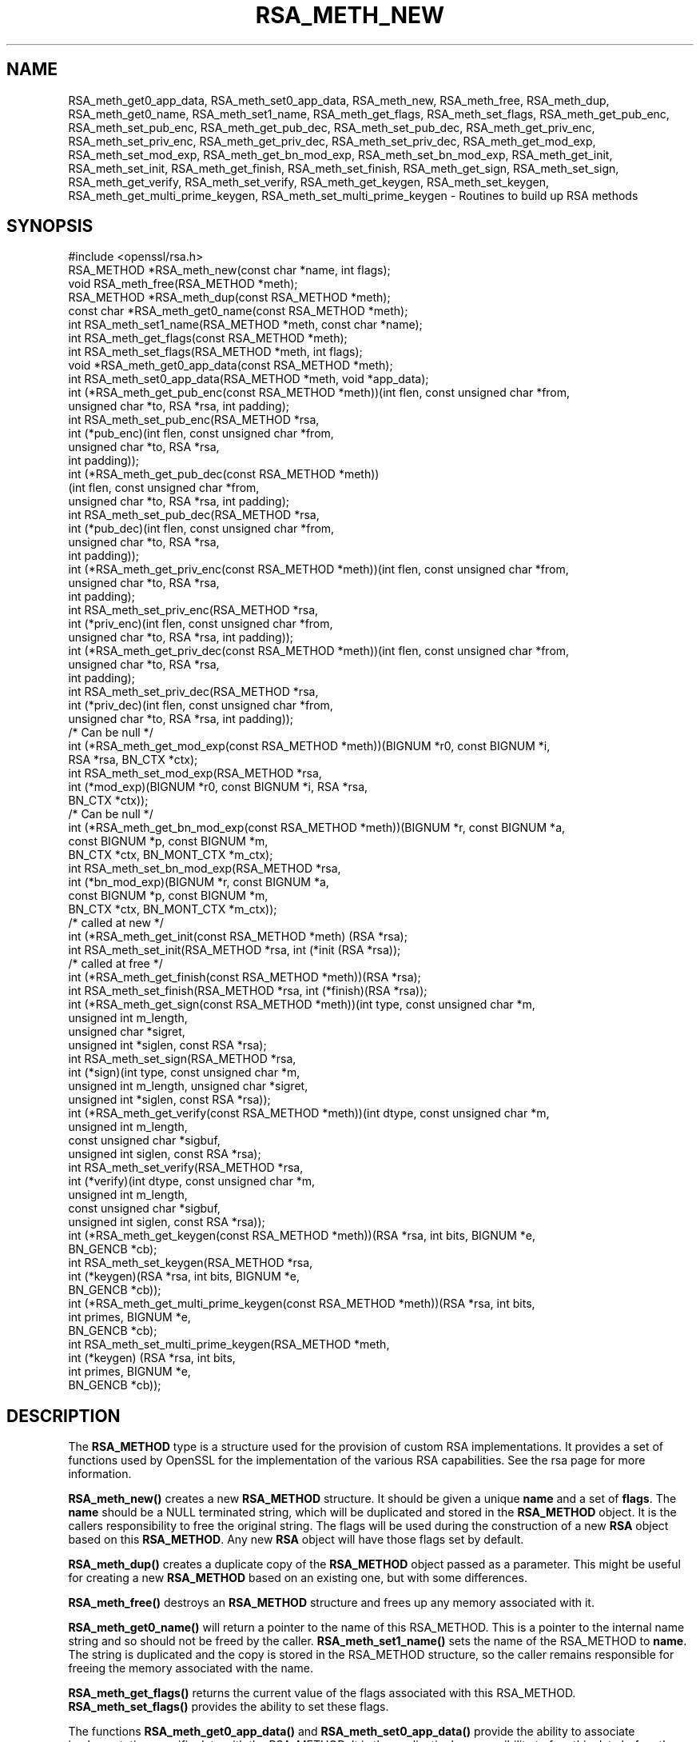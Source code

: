 .\" -*- mode: troff; coding: utf-8 -*-
.\" Automatically generated by Pod::Man 5.0102 (Pod::Simple 3.45)
.\"
.\" Standard preamble:
.\" ========================================================================
.de Sp \" Vertical space (when we can't use .PP)
.if t .sp .5v
.if n .sp
..
.de Vb \" Begin verbatim text
.ft CW
.nf
.ne \\$1
..
.de Ve \" End verbatim text
.ft R
.fi
..
.\" \*(C` and \*(C' are quotes in nroff, nothing in troff, for use with C<>.
.ie n \{\
.    ds C` ""
.    ds C' ""
'br\}
.el\{\
.    ds C`
.    ds C'
'br\}
.\"
.\" Escape single quotes in literal strings from groff's Unicode transform.
.ie \n(.g .ds Aq \(aq
.el       .ds Aq '
.\"
.\" If the F register is >0, we'll generate index entries on stderr for
.\" titles (.TH), headers (.SH), subsections (.SS), items (.Ip), and index
.\" entries marked with X<> in POD.  Of course, you'll have to process the
.\" output yourself in some meaningful fashion.
.\"
.\" Avoid warning from groff about undefined register 'F'.
.de IX
..
.nr rF 0
.if \n(.g .if rF .nr rF 1
.if (\n(rF:(\n(.g==0)) \{\
.    if \nF \{\
.        de IX
.        tm Index:\\$1\t\\n%\t"\\$2"
..
.        if !\nF==2 \{\
.            nr % 0
.            nr F 2
.        \}
.    \}
.\}
.rr rF
.\" ========================================================================
.\"
.IX Title "RSA_METH_NEW 3"
.TH RSA_METH_NEW 3 2025-04-28 1.1.1k OpenSSL
.\" For nroff, turn off justification.  Always turn off hyphenation; it makes
.\" way too many mistakes in technical documents.
.if n .ad l
.nh
.SH NAME
RSA_meth_get0_app_data, RSA_meth_set0_app_data,
RSA_meth_new, RSA_meth_free, RSA_meth_dup, RSA_meth_get0_name,
RSA_meth_set1_name, RSA_meth_get_flags, RSA_meth_set_flags,
RSA_meth_get_pub_enc,
RSA_meth_set_pub_enc, RSA_meth_get_pub_dec, RSA_meth_set_pub_dec,
RSA_meth_get_priv_enc, RSA_meth_set_priv_enc, RSA_meth_get_priv_dec,
RSA_meth_set_priv_dec, RSA_meth_get_mod_exp, RSA_meth_set_mod_exp,
RSA_meth_get_bn_mod_exp, RSA_meth_set_bn_mod_exp, RSA_meth_get_init,
RSA_meth_set_init, RSA_meth_get_finish, RSA_meth_set_finish,
RSA_meth_get_sign, RSA_meth_set_sign, RSA_meth_get_verify,
RSA_meth_set_verify, RSA_meth_get_keygen, RSA_meth_set_keygen,
RSA_meth_get_multi_prime_keygen, RSA_meth_set_multi_prime_keygen
\&\- Routines to build up RSA methods
.SH SYNOPSIS
.IX Header "SYNOPSIS"
.Vb 1
\& #include <openssl/rsa.h>
\&
\& RSA_METHOD *RSA_meth_new(const char *name, int flags);
\& void RSA_meth_free(RSA_METHOD *meth);
\&
\& RSA_METHOD *RSA_meth_dup(const RSA_METHOD *meth);
\&
\& const char *RSA_meth_get0_name(const RSA_METHOD *meth);
\& int RSA_meth_set1_name(RSA_METHOD *meth, const char *name);
\&
\& int RSA_meth_get_flags(const RSA_METHOD *meth);
\& int RSA_meth_set_flags(RSA_METHOD *meth, int flags);
\&
\& void *RSA_meth_get0_app_data(const RSA_METHOD *meth);
\& int RSA_meth_set0_app_data(RSA_METHOD *meth, void *app_data);
\&
\& int (*RSA_meth_get_pub_enc(const RSA_METHOD *meth))(int flen, const unsigned char *from,
\&                                                     unsigned char *to, RSA *rsa, int padding);
\& int RSA_meth_set_pub_enc(RSA_METHOD *rsa,
\&                          int (*pub_enc)(int flen, const unsigned char *from,
\&                                         unsigned char *to, RSA *rsa,
\&                                         int padding));
\&
\& int (*RSA_meth_get_pub_dec(const RSA_METHOD *meth))
\&     (int flen, const unsigned char *from,
\&      unsigned char *to, RSA *rsa, int padding);
\& int RSA_meth_set_pub_dec(RSA_METHOD *rsa,
\&                          int (*pub_dec)(int flen, const unsigned char *from,
\&                                         unsigned char *to, RSA *rsa,
\&                                         int padding));
\&
\& int (*RSA_meth_get_priv_enc(const RSA_METHOD *meth))(int flen, const unsigned char *from,
\&                                                      unsigned char *to, RSA *rsa,
\&                                                      int padding);
\& int RSA_meth_set_priv_enc(RSA_METHOD *rsa,
\&                           int (*priv_enc)(int flen, const unsigned char *from,
\&                                           unsigned char *to, RSA *rsa, int padding));
\&
\& int (*RSA_meth_get_priv_dec(const RSA_METHOD *meth))(int flen, const unsigned char *from,
\&                                                      unsigned char *to, RSA *rsa,
\&                                                      int padding);
\& int RSA_meth_set_priv_dec(RSA_METHOD *rsa,
\&                           int (*priv_dec)(int flen, const unsigned char *from,
\&                                           unsigned char *to, RSA *rsa, int padding));
\&
\& /* Can be null */
\& int (*RSA_meth_get_mod_exp(const RSA_METHOD *meth))(BIGNUM *r0, const BIGNUM *i,
\&                                                     RSA *rsa, BN_CTX *ctx);
\& int RSA_meth_set_mod_exp(RSA_METHOD *rsa,
\&                          int (*mod_exp)(BIGNUM *r0, const BIGNUM *i, RSA *rsa,
\&                                         BN_CTX *ctx));
\&
\& /* Can be null */
\& int (*RSA_meth_get_bn_mod_exp(const RSA_METHOD *meth))(BIGNUM *r, const BIGNUM *a,
\&                                                        const BIGNUM *p, const BIGNUM *m,
\&                                                        BN_CTX *ctx, BN_MONT_CTX *m_ctx);
\& int RSA_meth_set_bn_mod_exp(RSA_METHOD *rsa,
\&                             int (*bn_mod_exp)(BIGNUM *r, const BIGNUM *a,
\&                                               const BIGNUM *p, const BIGNUM *m,
\&                                               BN_CTX *ctx, BN_MONT_CTX *m_ctx));
\&
\& /* called at new */
\& int (*RSA_meth_get_init(const RSA_METHOD *meth) (RSA *rsa);
\& int RSA_meth_set_init(RSA_METHOD *rsa, int (*init (RSA *rsa));
\&
\& /* called at free */
\& int (*RSA_meth_get_finish(const RSA_METHOD *meth))(RSA *rsa);
\& int RSA_meth_set_finish(RSA_METHOD *rsa, int (*finish)(RSA *rsa));
\&
\& int (*RSA_meth_get_sign(const RSA_METHOD *meth))(int type, const unsigned char *m,
\&                                                  unsigned int m_length,
\&                                                  unsigned char *sigret,
\&                                                  unsigned int *siglen, const RSA *rsa);
\& int RSA_meth_set_sign(RSA_METHOD *rsa,
\&                       int (*sign)(int type, const unsigned char *m,
\&                                   unsigned int m_length, unsigned char *sigret,
\&                                   unsigned int *siglen, const RSA *rsa));
\&
\& int (*RSA_meth_get_verify(const RSA_METHOD *meth))(int dtype, const unsigned char *m,
\&                                                    unsigned int m_length,
\&                                                    const unsigned char *sigbuf,
\&                                                    unsigned int siglen, const RSA *rsa);
\& int RSA_meth_set_verify(RSA_METHOD *rsa,
\&                         int (*verify)(int dtype, const unsigned char *m,
\&                                       unsigned int m_length,
\&                                       const unsigned char *sigbuf,
\&                                       unsigned int siglen, const RSA *rsa));
\&
\& int (*RSA_meth_get_keygen(const RSA_METHOD *meth))(RSA *rsa, int bits, BIGNUM *e,
\&                                                    BN_GENCB *cb);
\& int RSA_meth_set_keygen(RSA_METHOD *rsa,
\&                         int (*keygen)(RSA *rsa, int bits, BIGNUM *e,
\&                                       BN_GENCB *cb));
\&
\& int (*RSA_meth_get_multi_prime_keygen(const RSA_METHOD *meth))(RSA *rsa, int bits,
\&                                                                int primes, BIGNUM *e,
\&                                                                BN_GENCB *cb);
\&
\& int RSA_meth_set_multi_prime_keygen(RSA_METHOD *meth,
\&                                     int (*keygen) (RSA *rsa, int bits,
\&                                                    int primes, BIGNUM *e,
\&                                                    BN_GENCB *cb));
.Ve
.SH DESCRIPTION
.IX Header "DESCRIPTION"
The \fBRSA_METHOD\fR type is a structure used for the provision of custom
RSA implementations. It provides a set of functions used by OpenSSL
for the implementation of the various RSA capabilities. See the rsa
page for more information.
.PP
\&\fBRSA_meth_new()\fR creates a new \fBRSA_METHOD\fR structure. It should be
given a unique \fBname\fR and a set of \fBflags\fR. The \fBname\fR should be a
NULL terminated string, which will be duplicated and stored in the
\&\fBRSA_METHOD\fR object. It is the callers responsibility to free the
original string. The flags will be used during the construction of a
new \fBRSA\fR object based on this \fBRSA_METHOD\fR. Any new \fBRSA\fR object
will have those flags set by default.
.PP
\&\fBRSA_meth_dup()\fR creates a duplicate copy of the \fBRSA_METHOD\fR object
passed as a parameter. This might be useful for creating a new
\&\fBRSA_METHOD\fR based on an existing one, but with some differences.
.PP
\&\fBRSA_meth_free()\fR destroys an \fBRSA_METHOD\fR structure and frees up any
memory associated with it.
.PP
\&\fBRSA_meth_get0_name()\fR will return a pointer to the name of this
RSA_METHOD. This is a pointer to the internal name string and so
should not be freed by the caller. \fBRSA_meth_set1_name()\fR sets the name
of the RSA_METHOD to \fBname\fR. The string is duplicated and the copy is
stored in the RSA_METHOD structure, so the caller remains responsible
for freeing the memory associated with the name.
.PP
\&\fBRSA_meth_get_flags()\fR returns the current value of the flags associated
with this RSA_METHOD. \fBRSA_meth_set_flags()\fR provides the ability to set
these flags.
.PP
The functions \fBRSA_meth_get0_app_data()\fR and \fBRSA_meth_set0_app_data()\fR
provide the ability to associate implementation specific data with the
RSA_METHOD. It is the application's responsibility to free this data
before the RSA_METHOD is freed via a call to \fBRSA_meth_free()\fR.
.PP
\&\fBRSA_meth_get_sign()\fR and \fBRSA_meth_set_sign()\fR get and set the function
used for creating an RSA signature respectively. This function will be
called in response to the application calling \fBRSA_sign()\fR. The
parameters for the function have the same meaning as for \fBRSA_sign()\fR.
.PP
\&\fBRSA_meth_get_verify()\fR and \fBRSA_meth_set_verify()\fR get and set the
function used for verifying an RSA signature respectively. This
function will be called in response to the application calling
\&\fBRSA_verify()\fR. The parameters for the function have the same meaning as
for \fBRSA_verify()\fR.
.PP
\&\fBRSA_meth_get_mod_exp()\fR and \fBRSA_meth_set_mod_exp()\fR get and set the
function used for CRT computations.
.PP
\&\fBRSA_meth_get_bn_mod_exp()\fR and \fBRSA_meth_set_bn_mod_exp()\fR get and set
the function used for CRT computations, specifically the following
value:
.PP
.Vb 1
\& r = a ^ p mod m
.Ve
.PP
Both the \fBmod_exp()\fR and \fBbn_mod_exp()\fR functions are called by the
default OpenSSL method during encryption, decryption, signing and
verification.
.PP
\&\fBRSA_meth_get_init()\fR and \fBRSA_meth_set_init()\fR get and set the function
used for creating a new RSA instance respectively. This function will
be called in response to the application calling \fBRSA_new()\fR (if the
current default RSA_METHOD is this one) or \fBRSA_new_method()\fR. The
\&\fBRSA_new()\fR and \fBRSA_new_method()\fR functions will allocate the memory for
the new RSA object, and a pointer to this newly allocated structure
will be passed as a parameter to the function. This function may be
NULL.
.PP
\&\fBRSA_meth_get_finish()\fR and \fBRSA_meth_set_finish()\fR get and set the
function used for destroying an instance of an RSA object respectively.
This function will be called in response to the application calling
\&\fBRSA_free()\fR. A pointer to the RSA to be destroyed is passed as a
parameter. The destroy function should be used for RSA implementation
specific clean up. The memory for the RSA itself should not be freed
by this function. This function may be NULL.
.PP
\&\fBRSA_meth_get_keygen()\fR and \fBRSA_meth_set_keygen()\fR get and set the
function used for generating a new RSA key pair respectively. This
function will be called in response to the application calling
\&\fBRSA_generate_key_ex()\fR. The parameter for the function has the same
meaning as for \fBRSA_generate_key_ex()\fR.
.PP
\&\fBRSA_meth_get_multi_prime_keygen()\fR and \fBRSA_meth_set_multi_prime_keygen()\fR get
and set the function used for generating a new multi-prime RSA key pair
respectively. This function will be called in response to the application calling
\&\fBRSA_generate_multi_prime_key()\fR. The parameter for the function has the same
meaning as for \fBRSA_generate_multi_prime_key()\fR.
.PP
\&\fBRSA_meth_get_pub_enc()\fR, \fBRSA_meth_set_pub_enc()\fR,
\&\fBRSA_meth_get_pub_dec()\fR, \fBRSA_meth_set_pub_dec()\fR,
\&\fBRSA_meth_get_priv_enc()\fR, \fBRSA_meth_set_priv_enc()\fR,
\&\fBRSA_meth_get_priv_dec()\fR, \fBRSA_meth_set_priv_dec()\fR get and set the
functions used for public and private key encryption and decryption.
These functions will be called in response to the application calling
\&\fBRSA_public_encrypt()\fR, \fBRSA_private_decrypt()\fR, \fBRSA_private_encrypt()\fR and
\&\fBRSA_public_decrypt()\fR and take the same parameters as those.
.SH "RETURN VALUES"
.IX Header "RETURN VALUES"
\&\fBRSA_meth_new()\fR and \fBRSA_meth_dup()\fR return the newly allocated
RSA_METHOD object or NULL on failure.
.PP
\&\fBRSA_meth_get0_name()\fR and \fBRSA_meth_get_flags()\fR return the name and
flags associated with the RSA_METHOD respectively.
.PP
All other RSA_meth_get_*() functions return the appropriate function
pointer that has been set in the RSA_METHOD, or NULL if no such
pointer has yet been set.
.PP
RSA_meth_set1_name and all RSA_meth_set_*() functions return 1 on
success or 0 on failure.
.SH "SEE ALSO"
.IX Header "SEE ALSO"
\&\fBRSA_new\fR\|(3), \fBRSA_generate_key_ex\fR\|(3), \fBRSA_sign\fR\|(3),
\&\fBRSA_set_method\fR\|(3), \fBRSA_size\fR\|(3), \fBRSA_get0_key\fR\|(3),
\&\fBRSA_generate_multi_prime_key\fR\|(3)
.SH HISTORY
.IX Header "HISTORY"
\&\fBRSA_meth_get_multi_prime_keygen()\fR and \fBRSA_meth_set_multi_prime_keygen()\fR were
added in OpenSSL 1.1.1.
.PP
Other functions described here were added in OpenSSL 1.1.0.
.SH COPYRIGHT
.IX Header "COPYRIGHT"
Copyright 2016\-2018 The OpenSSL Project Authors. All Rights Reserved.
.PP
Licensed under the OpenSSL license (the "License").  You may not use
this file except in compliance with the License.  You can obtain a copy
in the file LICENSE in the source distribution or at
<https://www.openssl.org/source/license.html>.
